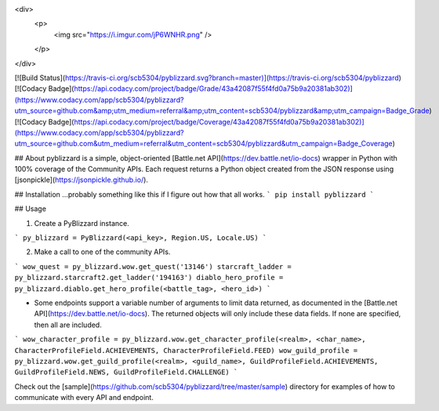 <div>
  <p>
    <img src="https://i.imgur.com/jP6WNHR.png" />
  </p>
</div>

[![Build Status](https://travis-ci.org/scb5304/pyblizzard.svg?branch=master)](https://travis-ci.org/scb5304/pyblizzard)
[![Codacy Badge](https://api.codacy.com/project/badge/Grade/43a42087f55f4fd0a75b9a20381ab302)](https://www.codacy.com/app/scb5304/pyblizzard?utm_source=github.com&amp;utm_medium=referral&amp;utm_content=scb5304/pyblizzard&amp;utm_campaign=Badge_Grade)
[![Codacy Badge](https://api.codacy.com/project/badge/Coverage/43a42087f55f4fd0a75b9a20381ab302)](https://www.codacy.com/app/scb5304/pyblizzard?utm_source=github.com&utm_medium=referral&utm_content=scb5304/pyblizzard&utm_campaign=Badge_Coverage)

## About
pyblizzard is a simple, object-oriented [Battle.net API](https://dev.battle.net/io-docs) wrapper in Python with 100% coverage of the Community APIs. Each request returns a Python object created from the JSON response using [jsonpickle](https://jsonpickle.github.io/).

## Installation
...probably something like this if I figure out how that all works.
```
pip install pyblizzard
```


## Usage

1. Create a PyBlizzard instance.

```
py_blizzard = PyBlizzard(<api_key>, Region.US, Locale.US)
```

2. Make a call to one of the community APIs.

```
wow_quest = py_blizzard.wow.get_quest('13146')
starcraft_ladder = py_blizzard.starcraft2.get_ladder('194163')
diablo_hero_profile = py_blizzard.diablo.get_hero_profile(<battle_tag>, <hero_id>)
```

- Some endpoints support a variable number of arguments to limit data returned, as documented in the [Battle.net API](https://dev.battle.net/io-docs). The returned objects will only include these data fields. If none are specified, then all are included.

```
wow_character_profile = py_blizzard.wow.get_character_profile(<realm>, <char_name>, CharacterProfileField.ACHIEVEMENTS, CharacterProfileField.FEED)
wow_guild_profile = py_blizzard.wow.get_guild_profile(<realm>, <guild_name>, GuildProfileField.ACHIEVEMENTS, GuildProfileField.NEWS, GuildProfileField.CHALLENGE)
```

Check out the [sample](https://github.com/scb5304/pyblizzard/tree/master/sample) directory for examples of how to communicate with every API and endpoint.

